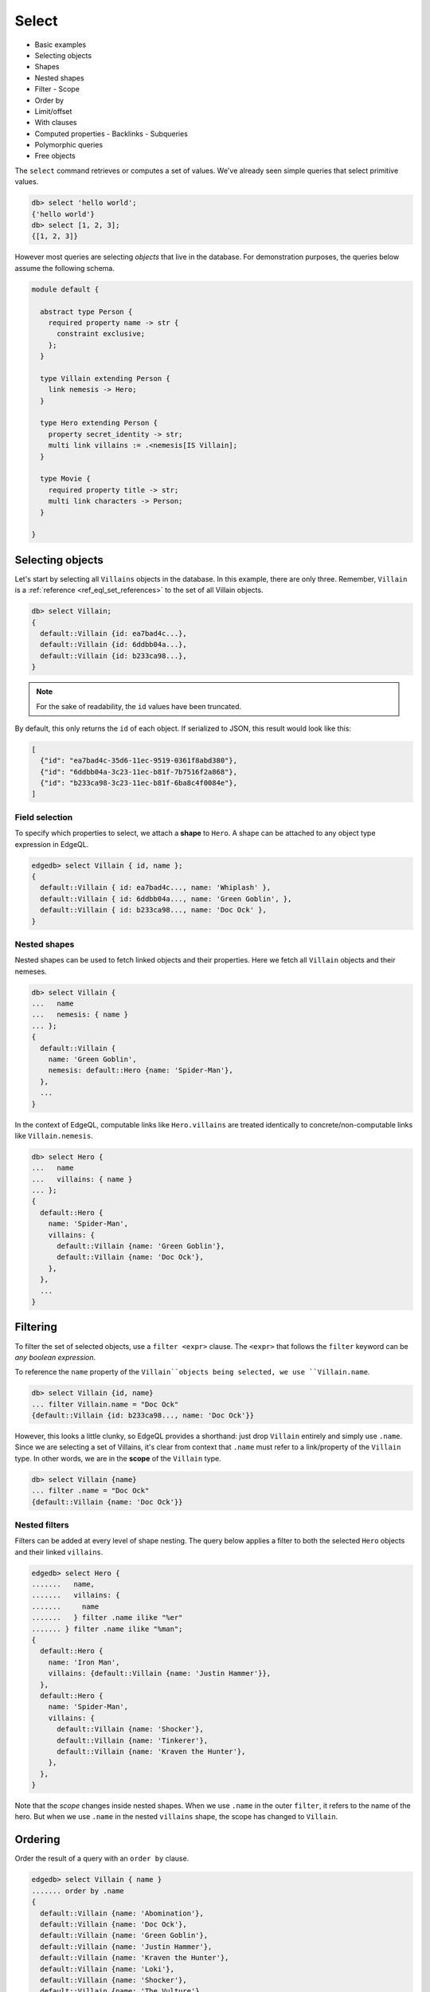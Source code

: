 .. _ref_eql_select:

Select
======

- Basic examples
- Selecting objects
- Shapes
- Nested shapes
- Filter
  - Scope
- Order by
- Limit/offset
- With clauses
- Computed properties
  - Backlinks
  - Subqueries
- Polymorphic queries
- Free objects

.. _ref_eql_select_backlinks:

The ``select`` command retrieves or computes a set of values. We've already seen simple queries that select primitive values.

.. code-block:: edgeql-repl

  db> select 'hello world';
  {'hello world'}
  db> select [1, 2, 3];
  {[1, 2, 3]}


However most queries are selecting *objects* that live in the database. For demonstration purposes, the queries below assume the following schema.

.. code-block:: sdl

  module default {

    abstract type Person {
      required property name -> str {
        constraint exclusive;
      };
    }

    type Villain extending Person {
      link nemesis -> Hero;
    }

    type Hero extending Person {
      property secret_identity -> str;
      multi link villains := .<nemesis[IS Villain];
    }

    type Movie {
      required property title -> str;
      multi link characters -> Person;
    }

  }


Selecting objects
-----------------

Let's start by selecting all ``Villains`` objects in the database. In this example, there are only three. Remember, ``Villain`` is a :ref:`reference <ref_eql_set_references>` to the set of all Villain objects.

.. code-block:: edgeql-repl

  db> select Villain;
  {
    default::Villain {id: ea7bad4c...},
    default::Villain {id: 6ddbb04a...},
    default::Villain {id: b233ca98...},
  }

.. note::

  For the sake of readability, the ``id`` values have been truncated.

By default, this only returns the ``id`` of each object. If serialized to JSON, this result would look like this:

.. code-block::

  [
    {"id": "ea7bad4c-35d6-11ec-9519-0361f8abd380"},
    {"id": "6ddbb04a-3c23-11ec-b81f-7b7516f2a868"},
    {"id": "b233ca98-3c23-11ec-b81f-6ba8c4f0084e"},
  ]



Field selection
^^^^^^^^^^^^^^^

To specify which properties to select, we attach a **shape** to ``Hero``. A shape can be attached to any object type expression in EdgeQL.

.. code-block:: edgeql-repl

  edgedb> select Villain { id, name };
  {
    default::Villain { id: ea7bad4c..., name: 'Whiplash' },
    default::Villain { id: 6ddbb04a..., name: 'Green Goblin', },
    default::Villain { id: b233ca98..., name: 'Doc Ock' },
  }

Nested shapes
^^^^^^^^^^^^^

Nested shapes can be used to fetch linked objects and their properties. Here we fetch all ``Villain`` objects and their nemeses.

.. code-block:: edgeql-repl

  db> select Villain {
  ...   name
  ...   nemesis: { name }
  ... };
  {
    default::Villain {
      name: 'Green Goblin',
      nemesis: default::Hero {name: 'Spider-Man'},
    },
    ...
  }

In the context of EdgeQL, computable links like ``Hero.villains`` are treated identically to concrete/non-computable links like ``Villain.nemesis``.

.. code-block:: edgeql-repl

  db> select Hero {
  ...   name
  ...   villains: { name }
  ... };
  {
    default::Hero {
      name: 'Spider-Man',
      villains: {
        default::Villain {name: 'Green Goblin'},
        default::Villain {name: 'Doc Ock'},
      },
    },
    ...
  }


Filtering
---------

To filter the set of selected objects, use a ``filter <expr>`` clause. The ``<expr>`` that follows the ``filter`` keyword can be *any boolean expression*.

To reference the ``name`` property of the ``Villain``objects being selected, we use ``Villain.name``.

.. code-block:: edgeql-repl

  db> select Villain {id, name}
  ... filter Villain.name = "Doc Ock"
  {default::Villain {id: b233ca98..., name: 'Doc Ock'}}


.. .. note::

..   This query contains two occurrences of ``Villain``. The first (outer) is a reference to the set of all ``Villain`` objects; the inner occurrence is *inside* the select shape and has a different meaning. Inside the shape, we are in the *scope* of the object type being selected. Thus, the ``Villain`` keyword refers to the *current object* being selected. It is similar to the ``this`` keyword inside a class definition (also known as ``self`` in Python).

However, this looks a little clunky, so EdgeQL provides a shorthand: just drop ``Villain`` entirely and simply use ``.name``. Since we are selecting a set of Villains, it's clear from context that ``.name`` must refer to a link/property of the ``Villain`` type. In other words, we are in the **scope** of the ``Villain`` type.

.. code-block:: edgeql-repl

  db> select Villain {name}
  ... filter .name = "Doc Ock"
  {default::Villain {name: 'Doc Ock'}}

.. Filtering by ID
.. ^^^^^^^^^^^^^^^

.. To filter by ``id``, remember to cast the desired value to :ref:`uuid <ref_std_uuid>`:

.. .. code-block:: edgeql-repl

..   db> select Villain {id, name}
..   ... filter .id = <uuid>"b233ca98-3c23-11ec-b81f-6ba8c4f0084e"
..   {
..     default::Villain {
..       id: 'b233ca98-3c23-11ec-b81f-6ba8c4f0084e',
..       name: 'Doc Ock'
..     }
..   }

Nested filters
^^^^^^^^^^^^^^

Filters can be added at every level of shape nesting. The query below applies a filter to both the selected ``Hero`` objects and their linked ``villains``.

.. code-block:: edgeql-repl

  edgedb> select Hero {
  .......   name,
  .......   villains: {
  .......     name
  .......   } filter .name ilike "%er"
  ....... } filter .name ilike "%man";
  {
    default::Hero {
      name: 'Iron Man',
      villains: {default::Villain {name: 'Justin Hammer'}},
    },
    default::Hero {
      name: 'Spider-Man',
      villains: {
        default::Villain {name: 'Shocker'},
        default::Villain {name: 'Tinkerer'},
        default::Villain {name: 'Kraven the Hunter'},
      },
    },
  }

Note that the *scope* changes inside nested shapes. When we use ``.name`` in the outer ``filter``, it refers to the name of the hero. But when we use ``.name`` in the nested ``villains`` shape, the scope has changed to ``Villain``.



Ordering
--------

Order the result of a query with an ``order by`` clause.

.. code-block:: edgeql-repl

  edgedb> select Villain { name }
  ....... order by .name
  {
    default::Villain {name: 'Abomination'},
    default::Villain {name: 'Doc Ock'},
    default::Villain {name: 'Green Goblin'},
    default::Villain {name: 'Justin Hammer'},
    default::Villain {name: 'Kraven the Hunter'},
    default::Villain {name: 'Loki'},
    default::Villain {name: 'Shocker'},
    default::Villain {name: 'The Vulture'},
    default::Villain {name: 'Tinkerer'},
    default::Villain {name: 'Zemo'},
  }

The expression provided to ``order by`` can be any primitive singleton expression, including arrays and tuples.

.. note::

  When ordering by arrays or tuples, the leftmost elements are compared. If these elements are the same, the next element is used to "break the tie", and so on. If all elements are the same, the order is not well defined.

.. code-block:: edgeql-repl

  edgedb> select Villain { name }
  ....... order by .name desc
  {
    default::Villain {name: 'Zemo'},
    ...
    default::Villain {name: 'Abomination'}
  }

For a full reference on ordering, including how empty values are handles, see :ref:`Reference > Commands > Select <ref_reference_select_order>`.

Pagination
----------

EdgeDB supports standard ``limit`` and ``offset`` operators. These are commonly used in conjunction with ``order by``.

.. code-block:: edgeql-repl

  edgedb> select Villain { name }
  ....... order by .name
  ....... offset 3
  ....... limit 3;
  {
    default::Villain {name: 'Hela'},
    default::Villain {name: 'Justin Hammer'},
    default::Villain {name: 'Kraven the Hunter'},
  }

The expressions passed to ``limit`` and ``offset`` can be any singleton ``int64`` expression. This query fetches all Villains except the last (sorted by name).

.. code-block:: edgeql-repl

  edgedb> select Villain {name}
  ....... order by .name
  ....... limit count(Villain) - 1;
  {
    default::Villain {name: 'Abomination'},
    default::Villain {name: 'Doc Ock'},
    ...
    default::Villain {name: 'Winter Soldier'}, # no Zemo
  }


Computed fields
---------------

Shapes can contain *computed fields*. These are EdgeQL expressions that are computed on the fly during the execution of the query. As with other clauses, we can use dot notation (e.g. ``.name``) to refer to the properties and links of the object type currently *in scope*.


.. code-block:: edgeql-repl

  db> select Villain {
  ...   name,
  ...   name_upper := str_upper(.name)
  ... };
  {
    default::Villain {
      id: 4114dd56...,
      name: 'Abomination',
      name_upper: 'ABOMINATION',
    },
    ...
  }

As with nested filters, the *current scope* changes inside nested shapes.

.. code-block:: edgeql-repl

  db> select Villain {
  ...   id,
  ...   name,
  ...   name_upper := str_upper(.name),
  ...   nemesis: {
  ...     secret_identity,
  ...     real_name_upper := str_upper(.secret_identity)
  ...   }
  ... };
  {
    default::Villain {
      id: 6ddbb04a...,
      name: 'Green Goblin',
      name_upper: 'GREEN GOBLIN',
      nemesis: default::Hero {
        secret_identity: 'Peter Parker',
        real_name_upper: 'PETER PARKER',
      },
    },
    ...
  }


Backlinks
^^^^^^^^^

Fetching backlinks is a common use case for computed fields. To demonstrate this, let's fetch a list of all movies starring a particular Hero.

.. code-block:: edgeql-repl

  edgedb> select Hero {
  .......   name,
  .......   movies := .<characters[is Movie] { title }
  ....... } filter .name = "Iron Man";
  {
    default::Hero {
      name: 'Iron Man',
      movies: {
        default::Movie {title: 'Iron Man'},
        default::Movie {title: 'Iron Man 2'},
        default::Movie {title: 'Iron Man 3'},
        default::Movie {title: 'Captain America: Civil War'},
        default::Movie {title: 'The Avengers'},
      },
    },
  }

.. note::

  The computed backlink ``villains`` is a combination of the *backlink operator* ``.<`` and a type intersection ``[is Villain]``. For a full reference on backlink syntax, see :ref:`EdgeQL > Paths <ref_eql_paths_backlinks>`.

Instead of re-declaring backlinks inside every query where they're needed, it's common to add them directly into your schema as computed links.

.. code-block:: sdl-diff

    abstract type Person {
      required property name -> str {
        constraint exclusive;
      };
  +   movies := .<characters[is Movie]
    }

This simplifies future queries.

.. code-block:: edgeql

  select Hero {
    name,
    movies: { title }
  } filter .name = "Iron Man";


Subqueries
^^^^^^^^^^

There's no limit to the complexity of computed expressions. EdgeQL is designed to be fully composable; entire queries can be embedded inside each other. Below, we use a subquery to select all movies containing a villain's nemesis.

.. code-block:: edgeql-repl

  edgedb> select Villain {
  .......   name,
  .......   nemesis_name := .nemesis.name
  .......   movies_with_nemesis := (
  .......     select Movie { title }
  .......     filter Villain.nemesis in .characters
  .......   )
  ....... };
  {
    default::Villain {
      name: 'Loki',
      nemesis_name: 'Thor',
      movies_with_nemesis: {
        default::Movie {title: 'Thor'},
        default::Movie {title: 'Thor: The Dark World'},
        default::Movie {title: 'Thor: Ragnarok'},
        default::Movie {title: 'The Avengers'},
      },
    },
    ...
  }


.. _ref_eql_polymorphic_queries:

Polymorphic queries
-------------------

:index: poly polymorphism nested shapes

All queries thus far have referenced concrete object types: ``Hero`` and ``Villain``. However, both of these types extend the abstract type ``Person``, from which they inherit the ``name`` property.



It's possible to directly query all ``Person`` objects; the resulting set with be a mix of ``Hero`` and ``Villain`` objects (and possibly other subtypes of ``Person``, should they be declared).

.. code-block:: edgeql-repl

  edgedb> select Person { name };
  {
    default::Villain {name: 'Abomination'},
    default::Villain {name: 'Zemo'},
    default::Hero {name: 'The Hulk'},
    default::Hero {name: 'Iron Man'},
    ...
  }

You may also encounter such "mixed sets" when querying a link that points to an abstract type (such as ``Movie.characters``) or a :eql:op:`union type <TYPEOR>`.


.. code-block:: edgeql-repl

  edgedb> select Movie {
  .......   title,
  .......   characters: {
  .......     name
  .......   }
  ....... }
  ....... filter .title = "Iron Man 2"
  {
    default::Movie {
      title: 'Iron Man 2',
      characters: {
        default::Villain {name: 'Whiplash'},
        default::Villain {name: 'Justin Hammer'},
        default::Hero {name: 'Iron Man'},
        default::Hero {name: 'Black Widow'},
      },
    },
  }

We can fetch different properties *conditional* on the subtype of each object by prefixing property/link references with ``[is <type>]``. This is known as a **polymorphic query**.

.. code-block:: edgeql-repl

  edgedb> select Person {
  .......   name,
  .......   secret_identity := [is Hero].secret_identity,
  .......   number_of_villains := count([is Hero].villains),
  .......   nemesis := [is Villain].nemesis {
  .......     name
  .......   }
  ....... };
  {
    default::Villain {
      name: 'Green Goblin',
      secret_identity: {},
      number_of_villains: 0,
      nemesis: default::Hero {name: 'Spider-Man'},
    },
    default::Hero {
      name: 'Spider-Man',
      secret_identity: 'Peter Parker',
      number_of_villains: 6,
      nemesis: {},
    },
    ...
  }

This syntax is intentionally similar to the type intersection operator. In effect, this operator conditionally returns the value of the referenced field only if the object matches a particular type. If the match fails, an empty set is returned.

The line ``secret_identity := [is Hero].secret_identity`` is a bit redundant, since the computed property has the same name as the polymorphic field. In these cases, EdgeQL supports a shorthand.

.. code-block:: edgeql-repl

  edgedb> select Person {
  .......   name,
  .......   [is Hero].secret_identity,
  .......   [is Villain].nemesis: {
  .......     name
  .......   }
  ....... };
  {
    default::Villain {
      name: 'Green Goblin',
      secret_identity: {},
      nemesis: default::Hero {name: 'Spider-Man'},
    },
    default::Hero {
      name: 'Spider-Man',
      secret_identity: 'Peter Parker',
      nemesis: {},
    },
    ...
  }

.. Relatedly, it's possible to filter links by subtype "inline" with a similar syntax. Below, we filter ``Movie.characters`` to include exclusively ``Hero`` objects.

.. .. code-block::

..   edgedb> select Movie {
..   .......   title,
..   .......   characters[IS Hero]: {
..   .......     secret_identity
..   .......   },
..   ....... };
..   {
..     default::Movie {
..       title: 'Spider-Man: Homecoming',
..       characters: {default::Hero {secret_identity: 'Peter Parker'}},
..     },
..     default::Movie {
..       title: 'Iron Man',
..       characters: {default::Hero {secret_identity: 'Tony Stark'}},
..     },
..     ...
..   }


Free objects
------------

To select several values simultaneously, you can "bundle" them into a "free object". Free objects are a set of key-value pairs that can contain any expression. Here, the term "free" is used to indicate that the object in question is not an instance of a particular *object type*; instead, it's constructed ad hoc inside the query.

.. code-block:: edgeql-repl

  db> select {
  ...   my_string := "This is a string",
  ...   my_number := 42,
  ...   several_numbers := {1, 2, 3},
  ...   all_heroes := Hero { name }
  ... };
  {
    {
      my_string: 'This is a string',
      my_number: 42,
      several_numbers: {1, 2, 3},
      all_heroes: {
        default::Hero {name: 'The Hulk'},
        default::Hero {name: 'Iron Man'},
        default::Hero {name: 'Spider-Man'},
        default::Hero {name: 'Thor'},
        default::Hero {name: 'Captain America'},
        default::Hero {name: 'Black Widow'},
      },
    },
  }


Note that the result is a *singleton* but each key corresponds to a set of values, which may have any cardinality.


With clauses
------------

All top-level EdgeQL statements (``select``, ``insert``, ``update``, and ``delete``) can be prefixed with a ``with`` clause. These clauses let you declare standalone expressions that can be used in your query.

.. code-block:: edgeql-repl

  edgedb> with hero_name := "Iron Man"
  ....... select Hero { name }
  ....... filter .name = hero_name;
  {default::Hero {name: 'Iron Man'}}


The ``with`` clause can contain more than one variable. Earlier variables can be referenced by later ones. All together, it becomes possible to write "script-like" queries that execute several statements in sequence.

edgedb> with a := 5,
.......   b := 2,
.......   c := a ^ b
....... select c;
{25}



Query parameters
^^^^^^^^^^^^^^^^

A common use case for ``with`` clauses is the initialization of :ref:`query parameters <ref_eql_params>`.

.. code-block:: edgeql-repl

  edgedb> with hero_id := <uuid>$hero_id
  ....... select Hero { name }
  ....... filter .id = hero_id;
  {default::Hero {name: 'Iron Man'}}


Subqueries
^^^^^^^^^^

The following query fetches a list of all movies featuring one or more of the original six Avengers.

.. code-block:: edgeql-repl

  edgedb> with avenger_names := {
  .......   'Iron Man',
  .......   'Black Widow',
  .......   'Captain America',
  .......   'Thor',
  .......   'Hawkeye',
  .......   'The Hulk'
  ....... },
  ....... avengers := (select Hero filter .name in avengers_names)
  ....... select Movie {title}
  ....... filter avengers in .characters;
  {

    default::Movie {title: 'Iron Man'},
    default::Movie {title: 'Iron Man 2'},
    default::Movie {title: 'Thor'},
    default::Movie {title: 'Captain America: The First Avenger'},
    ...
  }

Module selection
^^^^^^^^^^^^^^^^

With clauses also provide a mechanism for changing the *active module* for the duration of the query.

.. note::
  By default, the *active module* is called ``default``; the examples so far assume all schema types are declared inside this module. That's why we're able to refer to these types with simplified names (``Hero``) instead of fully-qualified ones (``default::Hero``).

To change the active module for a query, use ``with module`` syntax.

.. code-block:: edgeql-repl

  edgedb> with module schema
  ....... select ObjectType;

This query fetches all instances of ``schema::Type``, a built-in type that stores the elements of :ref:`EdgeDB's typesystem <ref_eql_introspection_object_types>`.


